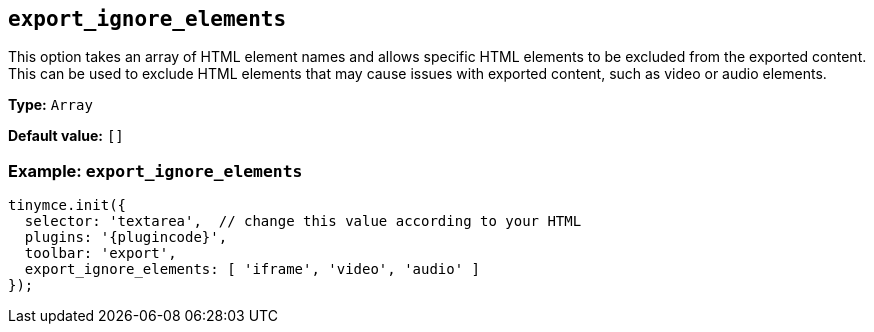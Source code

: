 [[export_ignore_elements]]
== `+export_ignore_elements+`

This option takes an array of HTML element names and allows specific HTML elements to be excluded from the exported content. This can be used to exclude HTML elements that may cause issues with exported content, such as video or audio elements.

*Type:* `+Array+`

*Default value:* `+[]+`

=== Example: `+export_ignore_elements+`

[source,js,subs="attributes+"]
----
tinymce.init({
  selector: 'textarea',  // change this value according to your HTML
  plugins: '{plugincode}',
  toolbar: 'export',
  export_ignore_elements: [ 'iframe', 'video', 'audio' ]
});
----

